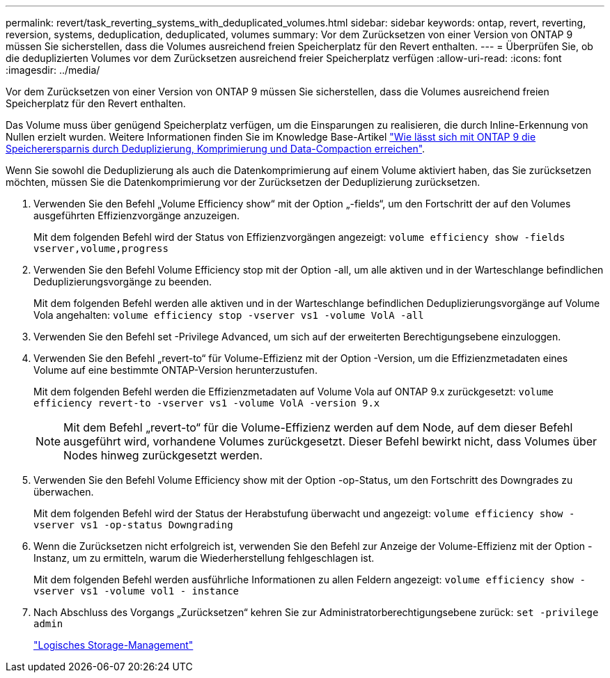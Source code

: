 ---
permalink: revert/task_reverting_systems_with_deduplicated_volumes.html 
sidebar: sidebar 
keywords: ontap, revert, reverting, reversion, systems, deduplication, deduplicated, volumes 
summary: Vor dem Zurücksetzen von einer Version von ONTAP 9 müssen Sie sicherstellen, dass die Volumes ausreichend freien Speicherplatz für den Revert enthalten. 
---
= Überprüfen Sie, ob die deduplizierten Volumes vor dem Zurücksetzen ausreichend freier Speicherplatz verfügen
:allow-uri-read: 
:icons: font
:imagesdir: ../media/


[role="lead"]
Vor dem Zurücksetzen von einer Version von ONTAP 9 müssen Sie sicherstellen, dass die Volumes ausreichend freien Speicherplatz für den Revert enthalten.

Das Volume muss über genügend Speicherplatz verfügen, um die Einsparungen zu realisieren, die durch Inline-Erkennung von Nullen erzielt wurden. Weitere Informationen finden Sie im Knowledge Base-Artikel link:https://kb.netapp.com/Advice_and_Troubleshooting/Data_Storage_Software/ONTAP_OS/How_to_see_space_savings_from_deduplication%2C_compression%2C_and_compaction_in_ONTAP_9["Wie lässt sich mit ONTAP 9 die Speicherersparnis durch Deduplizierung, Komprimierung und Data-Compaction erreichen"].

Wenn Sie sowohl die Deduplizierung als auch die Datenkomprimierung auf einem Volume aktiviert haben, das Sie zurücksetzen möchten, müssen Sie die Datenkomprimierung vor der Zurücksetzen der Deduplizierung zurücksetzen.

. Verwenden Sie den Befehl „Volume Efficiency show“ mit der Option „-fields“, um den Fortschritt der auf den Volumes ausgeführten Effizienzvorgänge anzuzeigen.
+
Mit dem folgenden Befehl wird der Status von Effizienzvorgängen angezeigt: `volume efficiency show -fields vserver,volume,progress`

. Verwenden Sie den Befehl Volume Efficiency stop mit der Option -all, um alle aktiven und in der Warteschlange befindlichen Deduplizierungsvorgänge zu beenden.
+
Mit dem folgenden Befehl werden alle aktiven und in der Warteschlange befindlichen Deduplizierungsvorgänge auf Volume Vola angehalten: `volume efficiency stop -vserver vs1 -volume VolA -all`

. Verwenden Sie den Befehl set -Privilege Advanced, um sich auf der erweiterten Berechtigungsebene einzuloggen.
. Verwenden Sie den Befehl „revert-to“ für Volume-Effizienz mit der Option -Version, um die Effizienzmetadaten eines Volume auf eine bestimmte ONTAP-Version herunterzustufen.
+
Mit dem folgenden Befehl werden die Effizienzmetadaten auf Volume Vola auf ONTAP 9.x zurückgesetzt: `volume efficiency revert-to -vserver vs1 -volume VolA -version 9.x`

+

NOTE: Mit dem Befehl „revert-to“ für die Volume-Effizienz werden auf dem Node, auf dem dieser Befehl ausgeführt wird, vorhandene Volumes zurückgesetzt. Dieser Befehl bewirkt nicht, dass Volumes über Nodes hinweg zurückgesetzt werden.

. Verwenden Sie den Befehl Volume Efficiency show mit der Option -op-Status, um den Fortschritt des Downgrades zu überwachen.
+
Mit dem folgenden Befehl wird der Status der Herabstufung überwacht und angezeigt: `volume efficiency show -vserver vs1 -op-status Downgrading`

. Wenn die Zurücksetzen nicht erfolgreich ist, verwenden Sie den Befehl zur Anzeige der Volume-Effizienz mit der Option -Instanz, um zu ermitteln, warum die Wiederherstellung fehlgeschlagen ist.
+
Mit dem folgenden Befehl werden ausführliche Informationen zu allen Feldern angezeigt: `volume efficiency show -vserver vs1 -volume vol1 - instance`

. Nach Abschluss des Vorgangs „Zurücksetzen“ kehren Sie zur Administratorberechtigungsebene zurück: `set -privilege admin`
+
link:../volumes/index.html["Logisches Storage-Management"]


